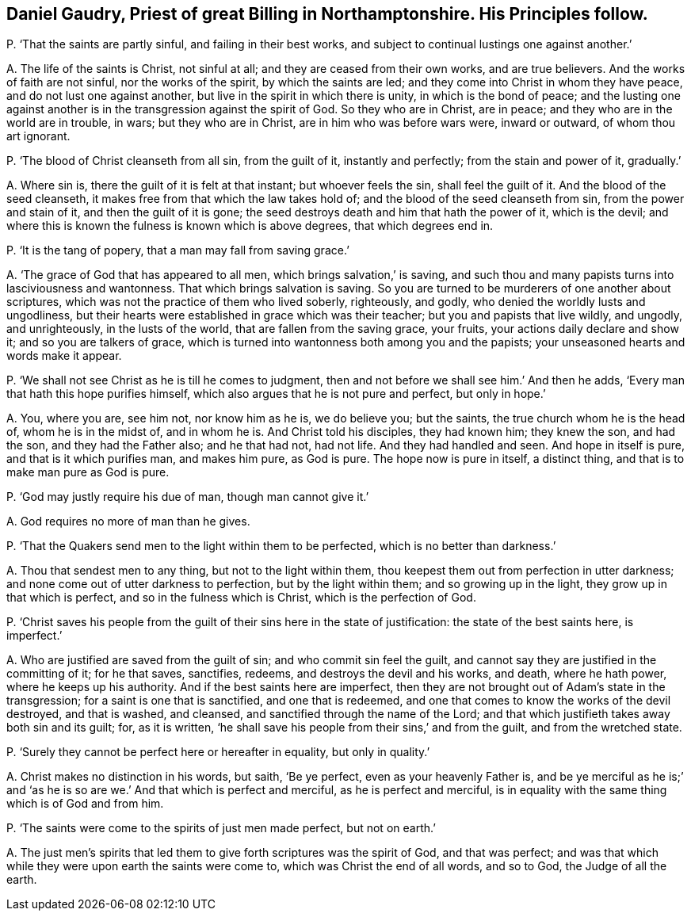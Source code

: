 [#ch-86.style-blurb, short="Daniel Gaudry"]
== Daniel Gaudry, Priest of great Billing in Northamptonshire. His Principles follow.

[.discourse-part]
P+++.+++ '`That the saints are partly sinful, and failing in their best works,
and subject to continual lustings one against another.`'

[.discourse-part]
A+++.+++ The life of the saints is Christ, not sinful at all;
and they are ceased from their own works, and are true believers.
And the works of faith are not sinful, nor the works of the spirit,
by which the saints are led; and they come into Christ in whom they have peace,
and do not lust one against another, but live in the spirit in which there is unity,
in which is the bond of peace;
and the lusting one against another is in the transgression against the spirit of God.
So they who are in Christ, are in peace; and they who are in the world are in trouble,
in wars; but they who are in Christ, are in him who was before wars were,
inward or outward, of whom thou art ignorant.

[.discourse-part]
P+++.+++ '`The blood of Christ cleanseth from all sin, from the guilt of it,
instantly and perfectly; from the stain and power of it, gradually.`'

[.discourse-part]
A+++.+++ Where sin is, there the guilt of it is felt at that instant;
but whoever feels the sin, shall feel the guilt of it.
And the blood of the seed cleanseth, it makes free from that which the law takes hold of;
and the blood of the seed cleanseth from sin, from the power and stain of it,
and then the guilt of it is gone;
the seed destroys death and him that hath the power of it, which is the devil;
and where this is known the fulness is known which is above degrees,
that which degrees end in.

[.discourse-part]
P+++.+++ '`It is the tang of popery, that a man may fall from saving grace.`'

[.discourse-part]
A+++.+++ '`The grace of God that has appeared to all men, which brings salvation,`' is saving,
and such thou and many papists turns into lasciviousness and wantonness.
That which brings salvation is saving.
So you are turned to be murderers of one another about scriptures,
which was not the practice of them who lived soberly, righteously, and godly,
who denied the worldly lusts and ungodliness,
but their hearts were established in grace which was their teacher;
but you and papists that live wildly, and ungodly, and unrighteously,
in the lusts of the world, that are fallen from the saving grace, your fruits,
your actions daily declare and show it; and so you are talkers of grace,
which is turned into wantonness both among you and the papists;
your unseasoned hearts and words make it appear.

[.discourse-part]
P+++.+++ '`We shall not see Christ as he is till he comes to judgment,
then and not before we shall see him.`' And then he adds,
'`Every man that hath this hope purifies himself,
which also argues that he is not pure and perfect, but only in hope.`'

[.discourse-part]
A+++.+++ You, where you are, see him not, nor know him as he is, we do believe you;
but the saints, the true church whom he is the head of, whom he is in the midst of,
and in whom he is.
And Christ told his disciples, they had known him; they knew the son, and had the son,
and they had the Father also; and he that had not, had not life.
And they had handled and seen.
And hope in itself is pure, and that is it which purifies man, and makes him pure,
as God is pure.
The hope now is pure in itself, a distinct thing,
and that is to make man pure as God is pure.

[.discourse-part]
P+++.+++ '`God may justly require his due of man, though man cannot give it.`'

[.discourse-part]
A+++.+++ God requires no more of man than he gives.

[.discourse-part]
P+++.+++ '`That the Quakers send men to the light within them to be perfected,
which is no better than darkness.`'

[.discourse-part]
A+++.+++ Thou that sendest men to any thing, but not to the light within them,
thou keepest them out from perfection in utter darkness;
and none come out of utter darkness to perfection, but by the light within them;
and so growing up in the light, they grow up in that which is perfect,
and so in the fulness which is Christ, which is the perfection of God.

[.discourse-part]
P+++.+++ '`Christ saves his people from the guilt of their sins here in the state of justification:
the state of the best saints here, is imperfect.`'

[.discourse-part]
A+++.+++ Who are justified are saved from the guilt of sin; and who commit sin feel the guilt,
and cannot say they are justified in the committing of it; for he that saves, sanctifies,
redeems, and destroys the devil and his works, and death, where he hath power,
where he keeps up his authority.
And if the best saints here are imperfect,
then they are not brought out of Adam`'s state in the transgression;
for a saint is one that is sanctified, and one that is redeemed,
and one that comes to know the works of the devil destroyed, and that is washed,
and cleansed, and sanctified through the name of the Lord;
and that which justifieth takes away both sin and its guilt; for, as it is written,
'`he shall save his people from their sins,`' and from the guilt,
and from the wretched state.

[.discourse-part]
P+++.+++ '`Surely they cannot be perfect here or hereafter in equality, but only in quality.`'

[.discourse-part]
A+++.+++ Christ makes no distinction in his words, but saith, '`Be ye perfect,
even as your heavenly Father is,
and be ye merciful as he is;`' and '`as he is so
are we.`' And that which is perfect and merciful,
as he is perfect and merciful,
is in equality with the same thing which is of God and from him.

[.discourse-part]
P+++.+++ '`The saints were come to the spirits of just men made perfect, but not on earth.`'

[.discourse-part]
A+++.+++ The just men`'s spirits that led them to give forth scriptures was the spirit of God,
and that was perfect;
and was that which while they were upon earth the saints were come to,
which was Christ the end of all words, and so to God, the Judge of all the earth.
